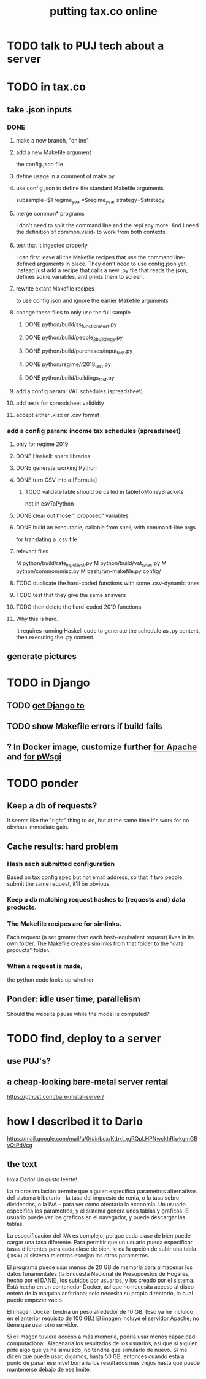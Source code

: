 #+title: putting tax.co online
* TODO talk to PUJ tech about a server
* TODO in tax.co
** take .json inputs
*** DONE
**** make a new branch, "online"
**** add a new Makefile argument
     the config.json file
**** define usage in a comment of make.py
**** use config.json to define the standard Makefile arguments
     subsample=$1
     regime_year=$regime_year
     strategy=$strategy
**** merge common* programs
     I don't need to split the command line and the repl any more.
     And I need the definition of common.valid_* to work from both contexts.
**** test that it ingested properly
     I can first leave all the Makefile recipes that use the command line-defined arguments in place. They don't need to use config.json yet. Instead just add a recipe that calls a new .py file that reads the json, defines some variables, and prints them to screen.
**** rewrite extant Makefile recipes
     to use config.json and ignore the earlier Makefile arguments
**** change these files to only use the full sample
***** DONE python/build/ss_functions_test.py
***** DONE python/build/people_2_buildings.py
***** DONE python/build/purchases/input_test.py
***** DONE python/regime/r2018_test.py
***** DONE python/build/buildings_test.py
**** add a config param: VAT schedules (spreadsheet)
**** add tests for spreadsheet valididty
**** accept either .xlsx or .csv format
*** add a config param: income tax schedules (spreadsheet)
**** only for regime 2019
**** DONE Haskell: share libraries
**** DONE generate working Python
**** DONE turn CSV into a [Formula]
***** TODO validateTable should be called in tableToMoneyBrackets
      not in csvToPython
**** DONE clear out those ", proposed" variables
**** DONE build an executable, callable from shell, with command-line args
     for translating a .csv file
**** relevant files
M       python/build/rate_input_test.py
M       python/build/vat_rates.py
M       python/common/misc.py
M       bash/run-makefile.py
        config/
**** TODO duplicate the hard-coded functions with some .csv-dynamic ones
**** TODO test that they give the same answers
**** TODO then delete the hard-coded 2019 functions
**** Why this is hard.
     It requires running Haskell code to generate the schedule as .py content, then executing the .py content.
** generate pictures
* TODO in Django
** TODO [[id:3979ab42-2ac6-4c40-800b-ee5189aae26b][get Django to]]
** TODO show Makefile errors if build fails
** ? In Docker image, customize further [[id:dcc41642-ba24-45b8-bf55-daf08d7f701e][for Apache]] and [[file:20201014163254-wsgi.org][for pWsgi]]
* TODO ponder
** Keep a db of requests?
   It seems like the "right" thing to do,
   but at the same time it's work for no obvious immediate gain.
** Cache results: hard problem
*** Hash each submitted configuration
    Based on tax config spec but not email address,
    so that if two people submit the same request,
    it'll be obvious.
*** Keep a db matching request hashes to (requests and) data products.
*** The Makefile recipes are for simlinks.
    Each request (a set greater than each hash-equivalent request)
    lives in its own folder. The Makefile creates simlinks from that folder
    to the "data products" folder.
*** When a request is made,
    the python code looks up whether
** Ponder: idle user time, parallelism
   Should the website pause while the model is computed?
* TODO find, deploy to a server
** use PUJ's?
** a cheap-looking bare-metal server rental
https://gthost.com/bare-metal-server/
* how I described it to Dario
https://mail.google.com/mail/u/0/#inbox/KtbxLxgRQpLHPNwckhRjwkgmGBvQtPdVcg
** the text
Hola Dario! Un gusto leerte!

La microsimulación permite que alguien especifica parametros alternativas del sistema tributario -- la tasa del impuesto de renta, o la tasa sobre dividendos, o la IVA -- para ver como afectaría la economía. Un usuario especifica los parametros, y el sistema genera unos tablas y graficos. El usuario puede ver los graficos en el navegador, y puede descargar las tablas.

La especificación del IVA es complejo, porque cada clase de bien puede cargar una tasa diferente. Para permitir que un usuario pueda especificar tasas diferentes para cada clase de bien, le da la opción de subir una tabla (.xslx) al sistema mientras escojan los otros parametros.

El programa puede usar menos de 20 GB de memoría para almacenar los datos funamentales (la Encuesta Nacional de Presupuestos de Hogares, hecho por el DANE), los subidos por usuarios, y los creado por el sistema. Está hecho en un contenedor Docker, así que no necesita acceso al disco entero de la máquina anfitriona; solo necesita su propio directorio, lo cual puede empezar vacio.

El imagen Docker tendría un peso alrededor de 10 GB. (Eso ya he incluido en el anterior requisito de 100 GB.) El imagen incluye el servidor Apache; no tiene que usar otro servidor.

Si el imagen tuviera acceso a más memoria, podría usar menos capacidad computacional. Alacenaría los resultados de los usuarios, así que si alguien pide algo que ya ha simulado, no tendría que simularlo de nuevo. Si me dicen que puede usar, digamos, hasta 50 GB, entonces cuando está a punto de pasar ese nivel borraría los resultados más viejos hasta que puede mantenerse debajo de ese límite.
